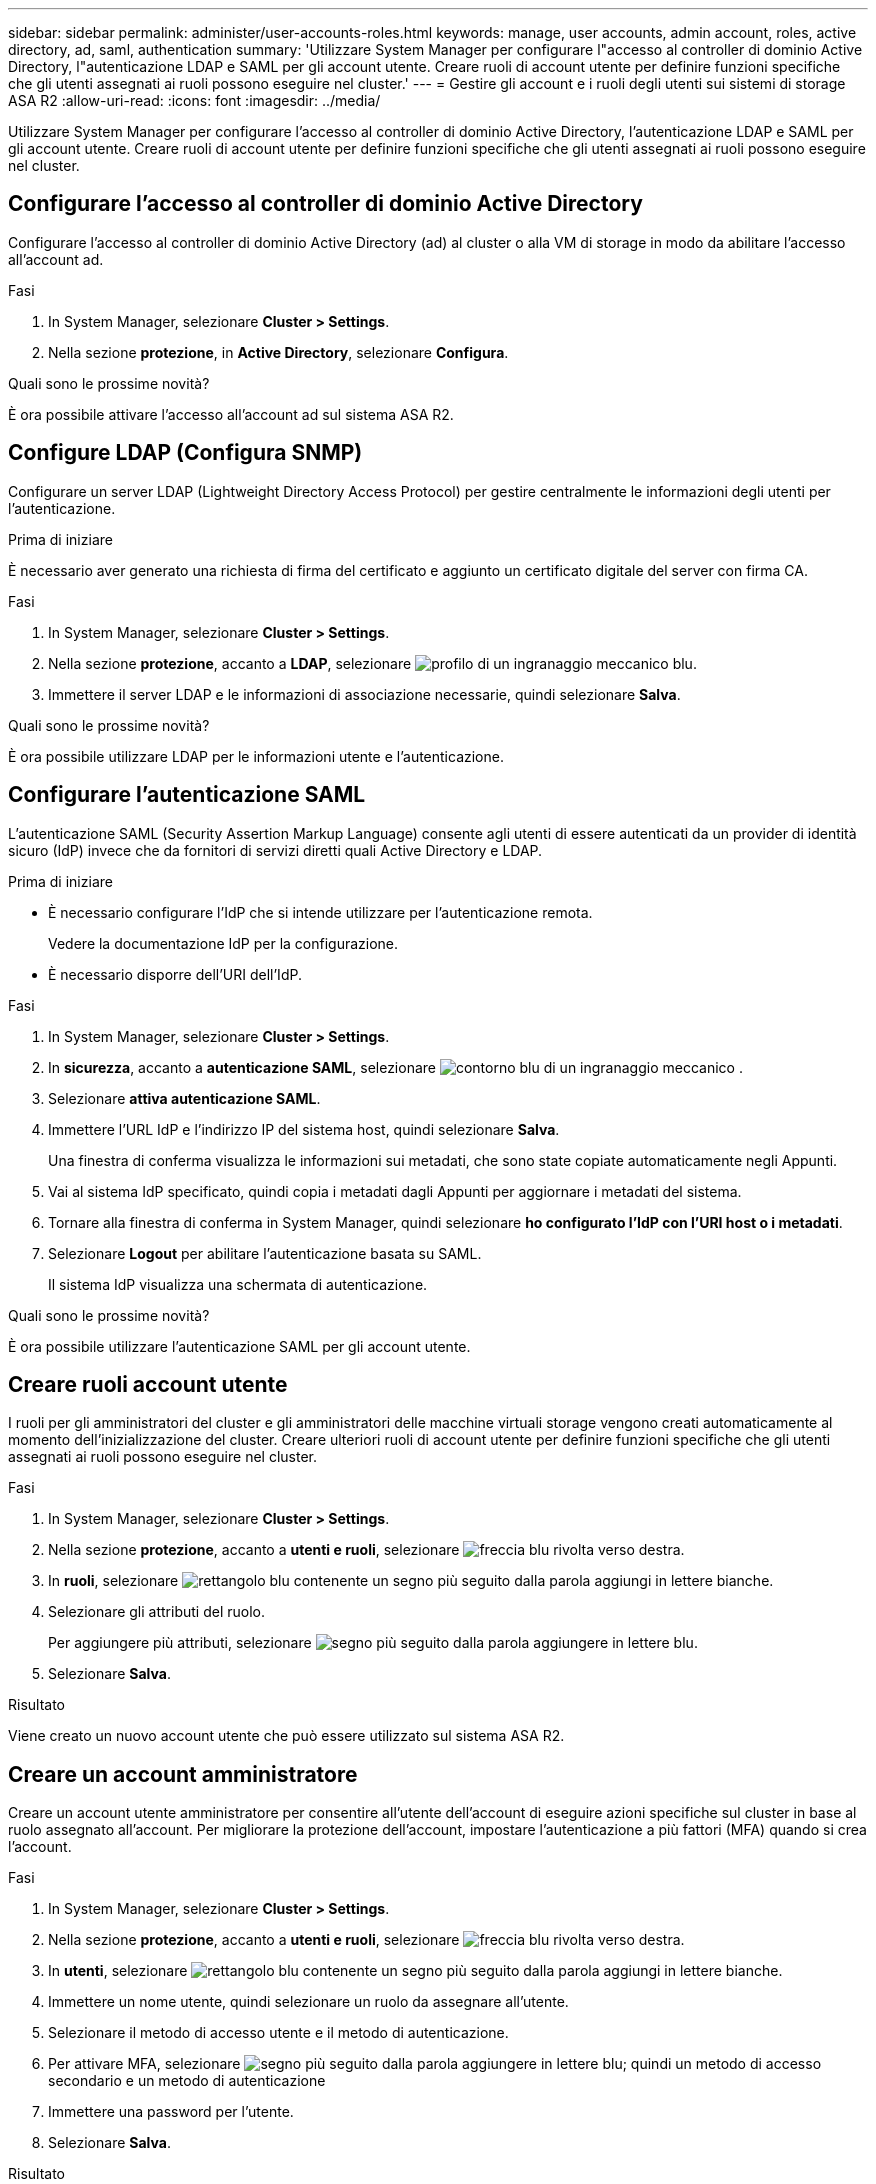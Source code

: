 ---
sidebar: sidebar 
permalink: administer/user-accounts-roles.html 
keywords: manage, user accounts, admin account, roles, active directory, ad, saml, authentication 
summary: 'Utilizzare System Manager per configurare l"accesso al controller di dominio Active Directory, l"autenticazione LDAP e SAML per gli account utente. Creare ruoli di account utente per definire funzioni specifiche che gli utenti assegnati ai ruoli possono eseguire nel cluster.' 
---
= Gestire gli account e i ruoli degli utenti sui sistemi di storage ASA R2
:allow-uri-read: 
:icons: font
:imagesdir: ../media/


[role="lead"]
Utilizzare System Manager per configurare l'accesso al controller di dominio Active Directory, l'autenticazione LDAP e SAML per gli account utente. Creare ruoli di account utente per definire funzioni specifiche che gli utenti assegnati ai ruoli possono eseguire nel cluster.



== Configurare l'accesso al controller di dominio Active Directory

Configurare l'accesso al controller di dominio Active Directory (ad) al cluster o alla VM di storage in modo da abilitare l'accesso all'account ad.

.Fasi
. In System Manager, selezionare *Cluster > Settings*.
. Nella sezione *protezione*, in *Active Directory*, selezionare *Configura*.


.Quali sono le prossime novità?
È ora possibile attivare l'accesso all'account ad sul sistema ASA R2.



== Configure LDAP (Configura SNMP)

Configurare un server LDAP (Lightweight Directory Access Protocol) per gestire centralmente le informazioni degli utenti per l'autenticazione.

.Prima di iniziare
È necessario aver generato una richiesta di firma del certificato e aggiunto un certificato digitale del server con firma CA.

.Fasi
. In System Manager, selezionare *Cluster > Settings*.
. Nella sezione *protezione*, accanto a *LDAP*, selezionare image:icon_gear_white_bg.png["profilo di un ingranaggio meccanico blu"].
. Immettere il server LDAP e le informazioni di associazione necessarie, quindi selezionare *Salva*.


.Quali sono le prossime novità?
È ora possibile utilizzare LDAP per le informazioni utente e l'autenticazione.



== Configurare l'autenticazione SAML

L'autenticazione SAML (Security Assertion Markup Language) consente agli utenti di essere autenticati da un provider di identità sicuro (IdP) invece che da fornitori di servizi diretti quali Active Directory e LDAP.

.Prima di iniziare
* È necessario configurare l'IdP che si intende utilizzare per l'autenticazione remota.
+
Vedere la documentazione IdP per la configurazione.

* È necessario disporre dell'URI dell'IdP.


.Fasi
. In System Manager, selezionare *Cluster > Settings*.
. In *sicurezza*, accanto a *autenticazione SAML*, selezionare image:icon_gear_white_bg.png["contorno blu di un ingranaggio meccanico"] .
. Selezionare *attiva autenticazione SAML*.
. Immettere l'URL IdP e l'indirizzo IP del sistema host, quindi selezionare *Salva*.
+
Una finestra di conferma visualizza le informazioni sui metadati, che sono state copiate automaticamente negli Appunti.

. Vai al sistema IdP specificato, quindi copia i metadati dagli Appunti per aggiornare i metadati del sistema.
. Tornare alla finestra di conferma in System Manager, quindi selezionare *ho configurato l'IdP con l'URI host o i metadati*.
. Selezionare *Logout* per abilitare l'autenticazione basata su SAML.
+
Il sistema IdP visualizza una schermata di autenticazione.



.Quali sono le prossime novità?
È ora possibile utilizzare l'autenticazione SAML per gli account utente.



== Creare ruoli account utente

I ruoli per gli amministratori del cluster e gli amministratori delle macchine virtuali storage vengono creati automaticamente al momento dell'inizializzazione del cluster. Creare ulteriori ruoli di account utente per definire funzioni specifiche che gli utenti assegnati ai ruoli possono eseguire nel cluster.

.Fasi
. In System Manager, selezionare *Cluster > Settings*.
. Nella sezione *protezione*, accanto a *utenti e ruoli*, selezionare image:icon_arrow.gif["freccia blu rivolta verso destra"].
. In *ruoli*, selezionare image:icon_add_blue_bg.png["rettangolo blu contenente un segno più seguito dalla parola aggiungi in lettere bianche"].
. Selezionare gli attributi del ruolo.
+
Per aggiungere più attributi, selezionare image:icon_add.gif["segno più seguito dalla parola aggiungere in lettere blu"].

. Selezionare *Salva*.


.Risultato
Viene creato un nuovo account utente che può essere utilizzato sul sistema ASA R2.



== Creare un account amministratore

Creare un account utente amministratore per consentire all'utente dell'account di eseguire azioni specifiche sul cluster in base al ruolo assegnato all'account. Per migliorare la protezione dell'account, impostare l'autenticazione a più fattori (MFA) quando si crea l'account.

.Fasi
. In System Manager, selezionare *Cluster > Settings*.
. Nella sezione *protezione*, accanto a *utenti e ruoli*, selezionare image:icon_arrow.gif["freccia blu rivolta verso destra"].
. In *utenti*, selezionare image:icon_add_blue_bg.png["rettangolo blu contenente un segno più seguito dalla parola aggiungi in lettere bianche"].
. Immettere un nome utente, quindi selezionare un ruolo da assegnare all'utente.
. Selezionare il metodo di accesso utente e il metodo di autenticazione.
. Per attivare MFA, selezionare image:icon_add.gif["segno più seguito dalla parola aggiungere in lettere blu"]; quindi un metodo di accesso secondario e un metodo di autenticazione
. Immettere una password per l'utente.
. Selezionare *Salva*.


.Risultato
Viene creato un nuovo account amministratore che può essere utilizzato nel cluster ASA R2.
